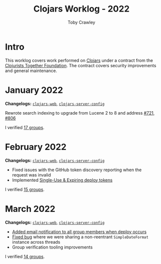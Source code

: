 #+TITLE: Clojars Worklog - 2022
#+AUTHOR: Toby Crawley
#+EMAIL: toby@tcrawley.org
#+OPTIONS:   num:nil
#+HTML_HEAD: <link rel="stylesheet" type="text/css" href="../worklog-style.css" />

* Intro
  :PROPERTIES:
  :CUSTOM_ID: intro
  :END:

This worklog covers work performed on [[https://clojars.org][Clojars]] under a contract from
the [[https://www.clojuriststogether.org/][Clojurists Together Foundation]]. The contract covers security
improvements and general maintenance.

* January 2022
  :PROPERTIES:
  :CUSTOM_ID: jan-2022
  :END:

*Changelogs:* [[https://github.com/clojars/clojars-web/compare/4be45fbdf9cce9f52c66ee3cc5a9607b1266d035...192d460ac57479a90857f47aabd55283a1a32760][~clojars-web~]], [[https://github.com/clojars/clojars-server-config/compare/4fc13dbbdc279115757ad3f08c1caab0232a5134...ccfdb81e41516df23be0586c7939a02b5fa76c20][~clojars-server-config~]]

Rewrote search indexing to upgrade from Lucene 2 to 8 and address [[https://github.com/clojars/clojars-web/issues/721][#721]], [[https://github.com/clojars/clojars-web/issues/806][#806]]

I verified [[https://github.com/clojars/administration/issues?q=is%3Aissue+is%3Aclosed][17 groups]].


* February 2022
  :PROPERTIES:
  :CUSTOM_ID: feb-2022
  :END:

*Changelogs:* [[https://github.com/clojars/clojars-web/compare/192d460ac57479a90857f47aabd55283a1a32760...2d4c9c39546502e74b1211ff792a1d9882e5023b][~clojars-web~]], [[https://github.com/clojars/clojars-server-config/compare/ccfdb81e41516df23be0586c7939a02b5fa76c20...7b5fb5351348959d05117b11f919038049b1e041][~clojars-server-config~]]

+ Fixed issues with the GitHub token discovery reporting when the request was invalid
+ Implemented [[https://github.com/clojars/clojars-web/issues/811][Single-Use & Expiring deploy tokens]]

I verified [[https://github.com/clojars/administration/issues?q=is%3Aissue+is%3Aclosed][15 groups]].

* March 2022
  :PROPERTIES:
  :CUSTOM_ID: mar-2022
  :END:

*Changelogs:* [[https://github.com/clojars/clojars-web/compare/2d4c9c39546502e74b1211ff792a1d9882e5023b...0848ec917871162dfe714ec0840b331619963403][~clojars-web~]], [[https://github.com/clojars/clojars-server-config/compare/7b5fb5351348959d05117b11f919038049b1e041...0ce106f743c0eea119b38a42124b420eb32242a3][~clojars-server-config~]]

+ [[https://github.com/clojars/clojars-web/pull/820][Added email notification to all group members when deploy occurs]]
+ [[https://github.com/clojars/clojars-web/commit/09454f7750bb5a402fda169282e52dba8d21de70][Fixed bug]] where we were sharing a non-reentrant ~SimpleDateFormat~ instance across threads
+ Group verification tooling improvements

I verified [[https://github.com/clojars/administration/issues?q=is%3Aissue+is%3Aclosed][14 groups]].
